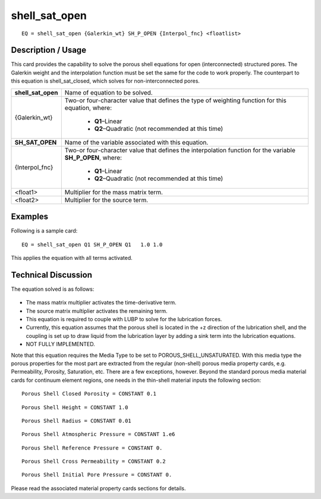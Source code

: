 ******************
**shell_sat_open**
******************

::

	EQ = shell_sat_open {Galerkin_wt} SH_P_OPEN {Interpol_fnc} <floatlist>

-----------------------
**Description / Usage**
-----------------------

This card provides the capability to solve the porous shell equations for open
(interconnected) structured pores. The Galerkin weight and the interpolation function
must be set the same for the code to work properly. The counterpart to this equation is
shell_sat_closed, which solves for non-interconnected pores.

+--------------------+----------------------------------------------------------+
|**shell_sat_open**  |Name of equation to be solved.                            |
+--------------------+----------------------------------------------------------+
|{Galerkin_wt}       |Two-or four-character value that defines the type of      |
|                    |weighting function for this equation, where:              |
|                    |                                                          |
|                    | * **Q1**–Linear                                          |
|                    | * **Q2**–Quadratic (not recommended at this time)        |
+--------------------+----------------------------------------------------------+
|**SH_SAT_OPEN**     |Name of the variable associated with this equation.       |
+--------------------+----------------------------------------------------------+
|{Interpol_fnc}      |Two-or four-character value that defines the              |
|                    |interpolation function for the variable **SH_P_OPEN**,    |
|                    |where:                                                    |
|                    |                                                          |
|                    | * **Q1**–Linear                                          |
|                    | * **Q2**–Quadratic (not recommended at this time)        |
+--------------------+----------------------------------------------------------+
|<float1>            |Multiplier for the mass matrix term.                      |
+--------------------+----------------------------------------------------------+
|<float2>            |Multiplier for the source term.                           |
+--------------------+----------------------------------------------------------+

------------
**Examples**
------------

Following is a sample card:
::

   EQ = shell_sat_open Q1 SH_P_OPEN Q1   1.0 1.0

This applies the equation with all terms activated.

-------------------------
**Technical Discussion**
-------------------------

The equation solved is as follows:

.. figure:: /figures/317_goma_physics.png
	:align: center
	:width: 90%

* The mass matrix multiplier activates the time-derivative term.

* The source matrix multiplier activates the remaining term.

* This equation is required to couple with LUBP to solve for the lubrication forces.

* Currently, this equation assumes that the porous shell is located in the +z direction
  of the lubrication shell, and the coupling is set up to draw liquid from the
  lubrication layer by adding a sink term into the lubrication equations.

* NOT FULLY IMPLEMENTED.

Note that this equation requires the Media Type to be set to
POROUS_SHELL_UNSATURATED. With this media type the porous properties for
the most part are extracted from the regular (non-shell) porous media property cards,
e.g. Permeability, Porosity, Saturation, etc. There are a few exceptions, however.
Beyond the standard porous media material cards for continuum element regions, one
needs in the thin-shell material inputs the following section:

::

   Porous Shell Closed Porosity = CONSTANT 0.1

::

   Porous Shell Height = CONSTANT 1.0

::

   Porous Shell Radius = CONSTANT 0.01

::

   Porous Shell Atmospheric Pressure = CONSTANT 1.e6

::

   Porous Shell Reference Pressure = CONSTANT 0.

::

   Porous Shell Cross Permeability = CONSTANT 0.2

::

   Porous Shell Initial Pore Pressure = CONSTANT 0.

Please read the associated material property cards sections for details.




..
	TODO - Line 58 contains a photo that needs to be written as an equation.